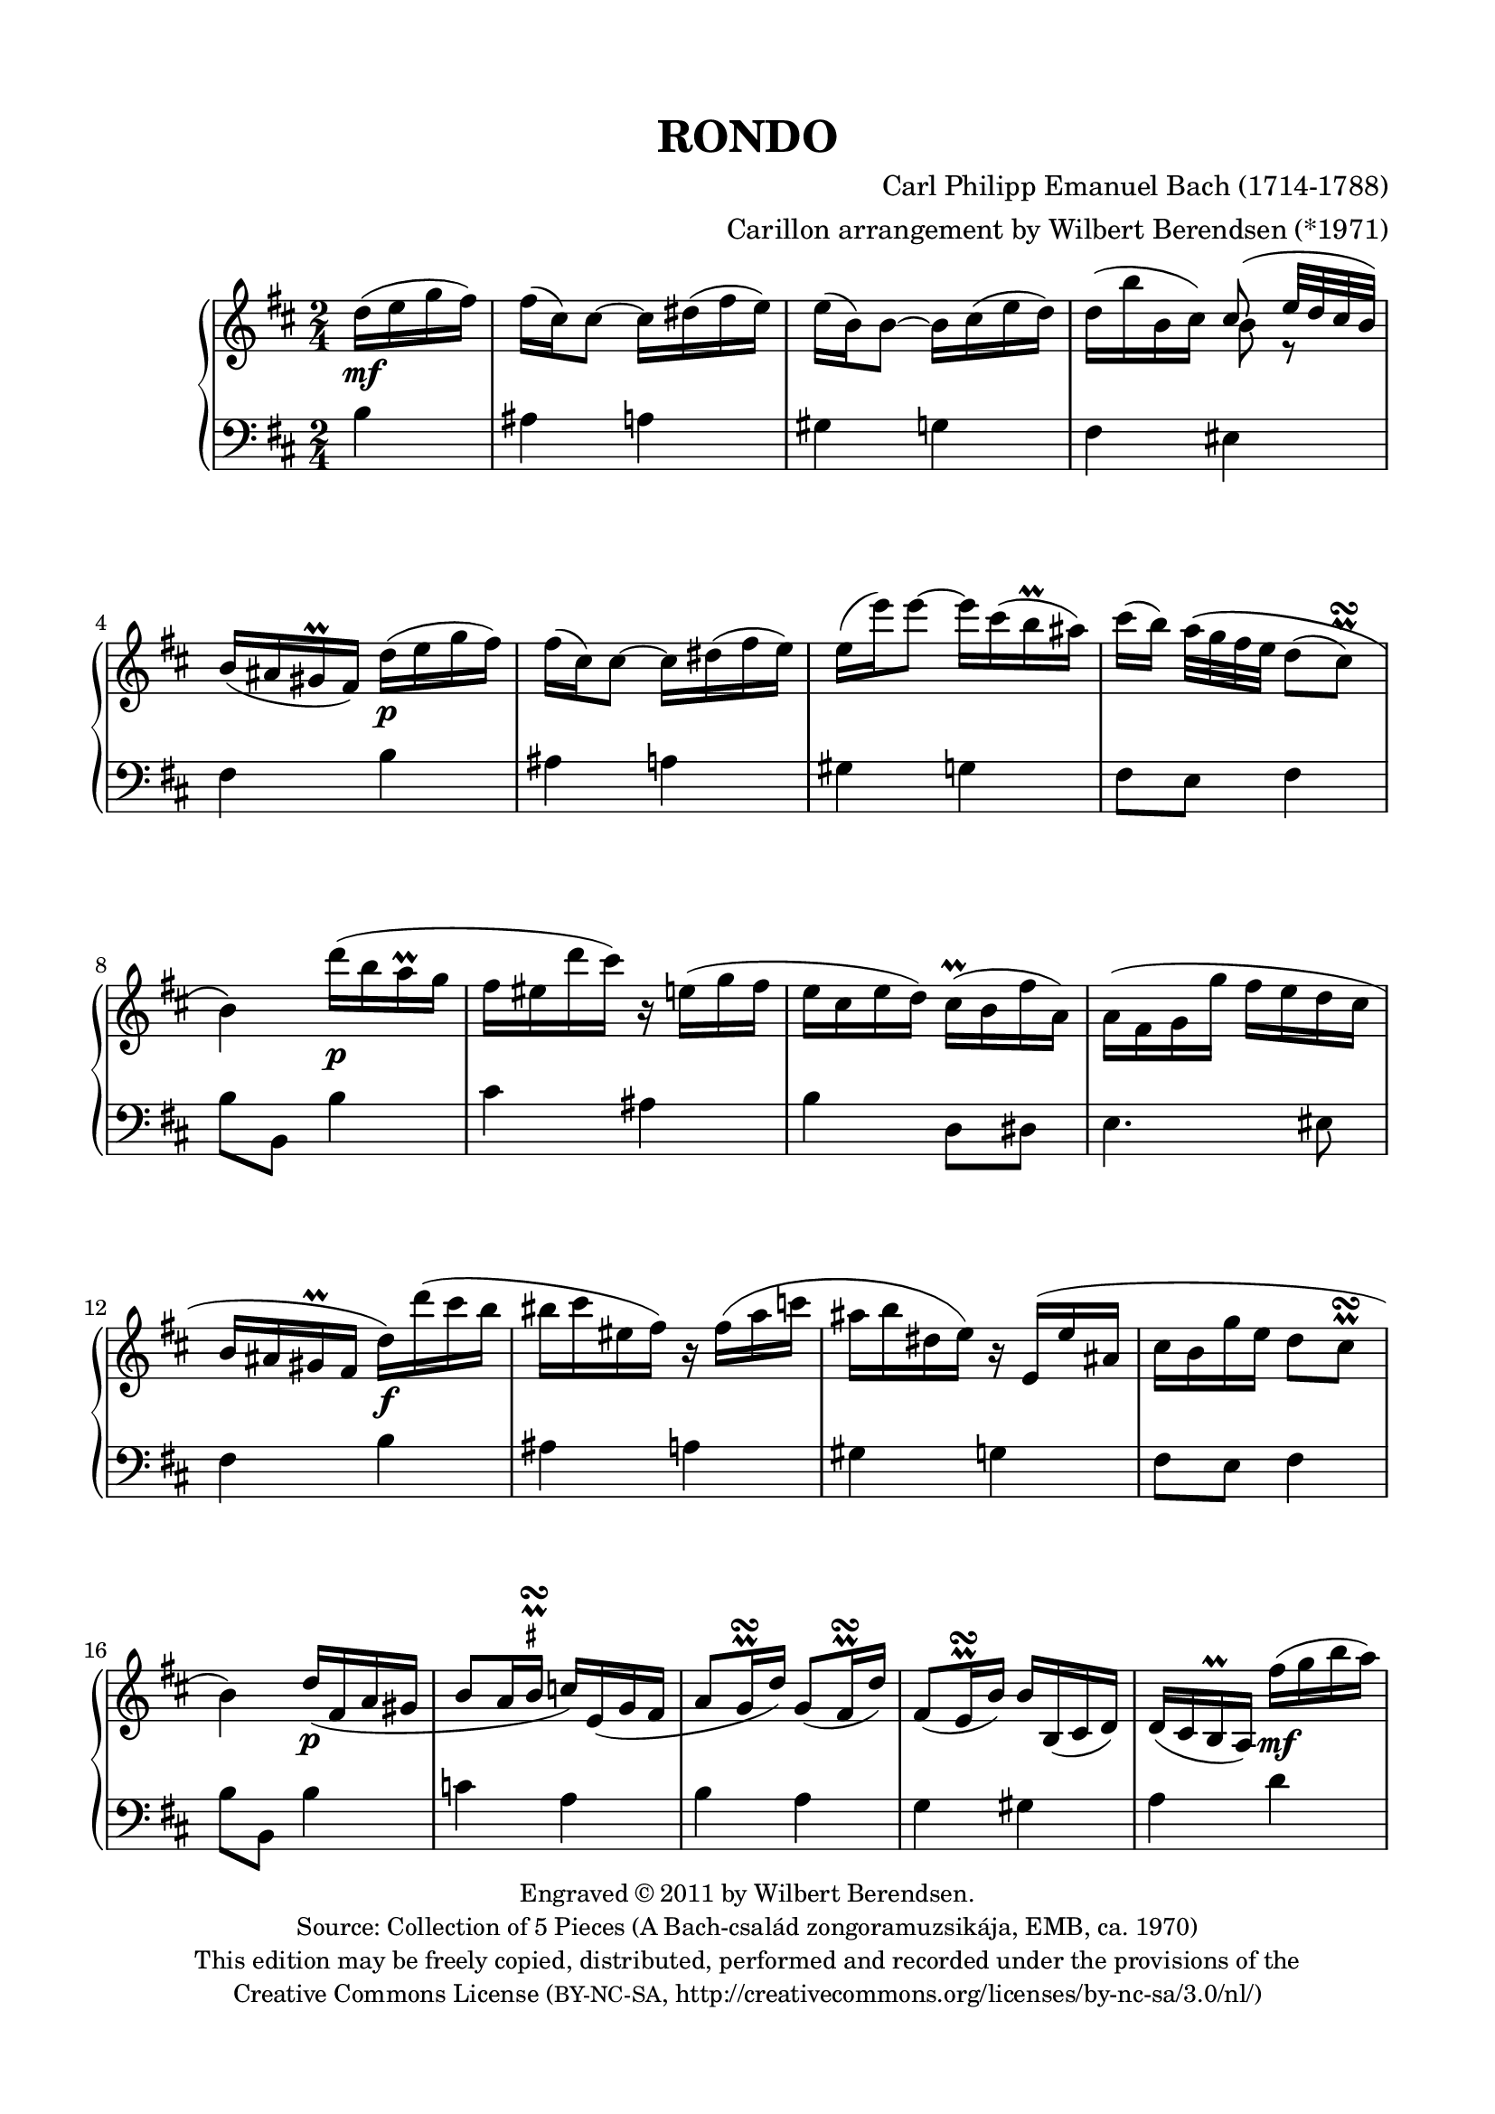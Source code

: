 \version "2.14.1"

\header {
  title = "RONDO"
  composer = "Carl Philipp Emanuel Bach (1714-1788)"
  arranger = "Carillon arrangement by Wilbert Berendsen (*1971)"
  tagline = \markup {
    Engraved at
    \simple #(strftime "%Y-%m-%d" (localtime (current-time)))
    with \with-url #"http://lilypond.org/web/"
    \line { LilyPond \simple #(lilypond-version) (http://lilypond.org/) }
  }
  copyright = \markup \fontsize #-1 \center-column {
    \line {
      Engraved © 2011 by Wilbert Berendsen.
    }
    \with-url #"http://imslp.org/wiki/Collection_of_5_Pieces_(Bach,_Carl_Philipp_Emanuel)"
    \line {
      Source: Collection of 5 Pieces (A Bach-család zongoramuzsikája, EMB, ca. 1970)
    }
    \line {
      This edition may be freely copied, distributed,
      performed and recorded under the provisions of the
    }
    \with-url #"http://creativecommons.org/licenses/by-nc-sa/3.0/nl/"
    \line {
      Creative Commons License \concat { ( \tiny BY-NC-SA , }
      http://creativecommons.org/licenses/by-nc-sa/3.0/nl/)
    }
  }
}

\paper {
  ragged-last-bottom = ##f
  top-margin = 15\mm
  bottom-margin = 15\mm
  line-width = 180\mm
}

\layout {
  \context {
    \Voice
    \override DynamicLineSpanner #'staff-padding = #1.5
  }
}

global = {
  \key b \minor
  \time 2/4
  \partial 4
  \set Timing.beamExceptions =
  #'(
     (end .
       (
        ((1 . 32) . (4 4 4 4))
        )))
     
}

upper = \relative c'' {
  \global
  
  d16( e g fis)
  | fis16( cis) cis8~ cis16 dis( fis e)
  | e16( b) b8~ b16 cis( e d)
  | d16( b' b, cis) <<
    { \voiceOne cis8( e32 d cis b) }
    \new Voice {
      \voiceTwo
      b8 r
    }
  >>
  \oneVoice
  | b16( ais gis\prall fis)
  d'( e g fis)
  | fis16( cis) cis8~ cis16 dis( fis e)
  | e16( e') e8~ e16 cis( b\prall ais)
  | cis16( b) a32\( g fis e d8( 
  \once \override Script #'avoid-slur = #'outside
  \once \override Script #'staff-padding = #1.5
  cis)\prall\turn
  | b4\)
  d'16( b a\prall g
  | fis16 eis d' cis) r16 e,( g fis
  | e16 cis e d) cis(\prall b fis' a,)
  | a16( fis g g' fis e d cis
  | b16 ais gis\prall fis d') d'( cis b
  | bis16 cis eis, fis) r fis( a c
  | ais16 b dis, e) r16 e,( e' ais,
  | cis16 b g' e d8 cis\prall\turn
  | b4)
  d16( fis, a gis
  | b8 a16 
  \once \override TextScript #'script-priority = #-100
  \once \override TextScript #'Y-extent = #'(-.6 . .6)
  b\prall\turn^\markup\teeny\sharp c) e,( g fis
  | a8 g16\prall\turn d') g,8( fis16\prall\turn d')
  | fis,8( e16\prall\turn b') b b,( cis d)
  | d16( cis b\prall a)
  fis''16( g b a)
  | a16( e) e8~ e16 fis( a g)
  | g16( d) d8~ d16 d'( b g)
  | g16( fis e b' d,8 cis\prall\turn
  | d4)
  a'16( fis cis d)
  | fis16( e) e8~ e16 g( fis cis)
  | e16( d) d8 r16 fis( ais, b)
  | b( c g g' fis e d c
  | b8
  \once \override TextScript #'script-priority = #-100
  \once \override TextScript #'Y-extent = #'(-.2 . .6)
  \once \override Script #'avoid-slur = #'outside
  ais)\prall\turn^\markup\teeny\sharp
  d16( e g fis)
  | fis16( cis) cis8~ cis16 dis( fis e)
  | e16( e') e8~ e16 cis( b\prall ais)
  | cis16( b) a32( g fis e d8
  \once \override Script #'avoid-slur = #'outside
  cis\prall\turn
  | b4)
  b,16( c e d)
  | d16( b') b8~ b16 g( d b)
  | \appoggiatura d16 c8(\prall b) g16( a c b)
  | b16( g') g8~ g16 e( b g)
  | \appoggiatura b16 a8(\prall g) c'16 c'( b a
  | g16 fis a c, b) b'( a g
  | fis16 e g b, a) a'( g fis
  | e16 dis fis a,) a8( g)\prall\turn
  | \appoggiatura g8 fis4
  g'16( a c b)
  | b16( fis) fis8~ fis16 gis( b a)
  | a16( e) e8~ e16 e'( gis, a
  | b16) \appoggiatura d16 c16 b32( a g fis e8 dis\prall\turn
  | e4)
  g16( e d\prall c)
  | %{\voiceOne%} c8( b) f'16( d c\prall b)
  | b8( a) %{\oneVoice%} e'16( c b\prall a
  | g16 fis a d c b d g
  | fis16 e b e d cis e a
  | g16 fis d' cis bis cis d dis
  | e16 cis b ais cis e, fis g
  | \times 2/3 { fis16 g a) } g4.(
  \once \override Script #'avoid-slur = #'outside
  | fis8)(\prall\turn g16 e)
  d16( e g fis)
  | fis16( cis) cis8~ cis16 dis( fis e)
  | e16( b) b8~ b16 cis( e d)
  | d16( b' b, cis) <<
    { \voiceOne cis8( e32 d cis b) }
    \new Voice {
      \voiceTwo
      b8 r
    }
  >>
  \oneVoice
  | b16( ais gis\prall fis)
  d'( e g fis)
  | fis16( cis) cis8~ cis16 dis( fis e)
  | e16( e') e8~ e16 cis( b\prall ais)
  | cis16( b) a32\( g fis e d8( 
  \once \override Script #'avoid-slur = #'outside
  \once \override Script #'staff-padding = #1.5
  cis)\prall\turn
  | b4\)
  d'16( b a\prall g
  | fis16 eis d' cis) r16 e,( g fis
  | e16 cis e d) cis(\prall b fis' a,)
  | a16( fis g g' fis e d cis
  | b16 ais gis\prall fis) d' d'( cis b
  | bis16 cis eis,%{orig: e%} fis) r fis( a c
  | ais16 b dis, e) r16 e,( e' ais,
  | cis16 b g' e d8 cis\prall\turn
  | b4)
  \bar "|."
}

lower = \relative c' {
  \global
  
  b4
  | ais4 a
  | gis4 g
  | fis4 eis
  | fis4
  b4
  | ais4 a
  | gis4 g
  | fis8 e fis4
  | b8 b,
  b'4
  | cis4 ais
  | b4 d,8 dis
  | e4. eis8
  | fis4
  b4
  | ais4 a
  | gis4 g
  | fis8 e fis4
  | b8 b,
  b'4
  | c4 a
  | b4 a
  | g4 gis
  | a4
  d4
  | cis4 c
  | b4 b,
  | a8 g a4
  | d8 d,
  d''4
  | cis4 ais
  | b4 d,
  | e2
  | fis4
  b4
  | ais4 a
  | gis4 g
  | fis8 e fis4
  | b8 b,
  r4
  | r4 g'
  | fis8 g r4
  | r4 e
  | dis8( e)
  a,4
  | d4 g,
  | c4 fis,
  | b4 ais
  | b4
  e'4
  | dis4 d
  | cis4 c
  | a4 b
  | e,8 e,
  r4
%  \change Staff = "upper"
%  \voiceTwo
  | <d'' f>4 r
  | <c e>4
%  \change Staff = "lower"
%  \oneVoice
  c,4
  | d4 g,
  | gis4 a
  | ais2~
  | ais2~
  | ais2~
  | ais4
  b'4
  | ais4 a
  | gis4 g
  | fis4 eis
  | fis4
  b4
  | ais4 a
  | gis4 g
  | fis8 e fis4
  | b8 b,
  b'4
  | cis4 ais
  | b4 d,8 dis
  | e4. eis8
  | fis4
  b4
  | ais4 a
  | gis4 g
  | fis8 e fis4
  | b8 b,
  \bar "|."
}

dyn = {
  s4\mf
  s2*3
  s4 s4\p
  s2*3
  s4 s4\p
  s2*3
  s4 s4\f
  s2*3
  s4 s4\p
  s2*3
  s4 s4\mf
  s2*3
  s4 s4\p
  s2
  s4 s4\mf
  s2
  s4 s4\p
  s2*3
  s4 s4\p
  s2*3
  s4 s4\f
  s2*3
  s4 s4\p
  s2*3
  s4 s4\pp
  s2
  s4 s4\mf
  s2*5
  s4 s4\pp
  s2*3
  s4 s4\mf
  s2*3
  s4 s4\p
  s2*5
  s4 s4\pp
}
  
\new PianoStaff <<
  \new Staff = "upper" { << \upper \dyn >> }
  \new Staff = "lower" { \clef bass \lower }
>>


